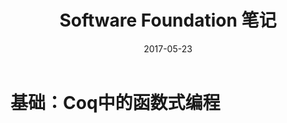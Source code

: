 #+TITLE: Software Foundation 笔记
#+DATE: 2017-05-23
#+LAYOUT: post
#+TAGS: Coq
#+CATEGORIES: Coq

* 基础：Coq中的函数式编程
  
